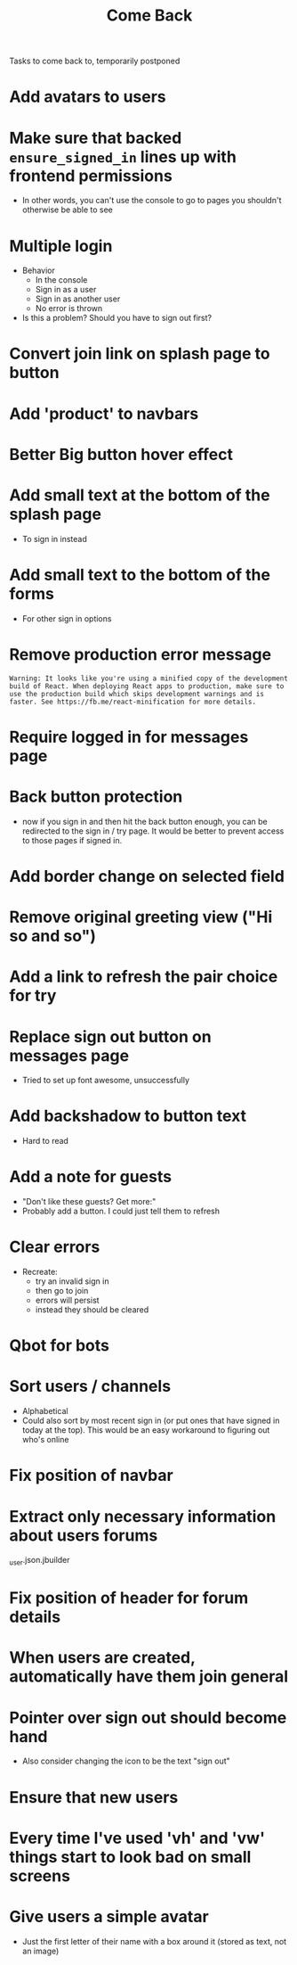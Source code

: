 #+TITLE: Come Back
Tasks to come back to, temporarily postponed
* Add avatars to users
* Make sure that backed ~ensure_signed_in~ lines up with frontend permissions
- In other words, you can't use the console to go to pages you shouldn't otherwise be able to see
* Multiple login
- Behavior
  - In the console
  - Sign in as a user
  - Sign in as another user
  - No error is thrown
- Is this a problem? Should you have to sign out first?
* Convert join link on splash page to button
* Add 'product' to navbars
* Better Big button hover effect
* Add small text at the bottom of the splash page
- To sign in instead
* Add small text to the bottom of the forms
- For other sign in options
* Remove production error message
: Warning: It looks like you're using a minified copy of the development build of React. When deploying React apps to production, make sure to use the production build which skips development warnings and is faster. See https://fb.me/react-minification for more details.
* Require logged in for messages page
* Back button protection
- now if you sign in and then hit the back button enough, you can be redirected to the sign in / try page. It would be better to prevent access to those pages if signed in.
* Add border change on selected field
* Remove original greeting view ("Hi so and so")
* Add a link to refresh the pair choice for try
* Replace sign out button on messages page
- Tried to set up font awesome, unsuccessfully
* Add backshadow to button text
- Hard to read
* Add a note for guests
- "Don't like these guests? Get more:"
- Probably add a button. I could just tell them to refresh
* Clear errors
- Recreate:
  - try an invalid sign in
  - then go to join
  - errors will persist
  - instead they should be cleared
* Qbot for bots
* Sort users / channels
- Alphabetical
- Could also sort by most recent sign in (or put ones that have signed in today at the top). This would be an easy workaround to figuring out who's online
* Fix position of navbar
* Extract only necessary information about users forums
_user.json.jbuilder
* Fix position of header for forum details
* When users are created, automatically have them join general
* Pointer over sign out should become hand
- Also consider changing the icon to be the text "sign out"
* Ensure that new users
* Every time I've used 'vh' and 'vw' things start to look bad on small screens
* Give users a simple avatar
- Just the first letter of their name with a box around it (stored as text, not an image)
